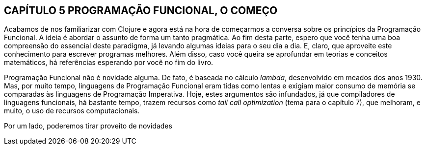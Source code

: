 == CAPÍTULO 5 PROGRAMAÇÃO FUNCIONAL, O COMEÇO

Acabamos de nos familiarizar com Clojure e agora está na hora
de  começarmos  a  conversa  sobre  os  princípios  da  Programação
Funcional.  A  ideia  é  abordar  o  assunto  de  forma  um  tanto
pragmática.  Ao  fim  desta  parte,  espero  que  você  tenha  uma  boa
compreensão  do  essencial  deste  paradigma,  já  levando  algumas
ideias  para  o  seu  dia  a  dia.  E,  claro,  que  aproveite  este
conhecimento para escrever programas melhores. Além disso, caso
você queira se aprofundar em teorias e conceitos matemáticos, há
referências esperando por você no fim do livro.

Programação  Funcional  não  é  novidade  alguma.  De  fato,  é
baseada  no  cálculo  _lambda_,  desenvolvido  em  meados  dos  anos
1930.  Mas,  por  muito  tempo,  linguagens  de  Programação
Funcional  eram  tidas  como  lentas  e  exigiam  maior  consumo  de
memória  se  comparadas  às  linguagens  de  Programação
Imperativa.  Hoje,  estes  argumentos  são  infundados,  já  que
compiladores de linguagens funcionais, há bastante tempo, trazem
recursos como _tail call optimization_ (tema para o capítulo 7), que
melhoram, e muito, o uso de recursos computacionais.

Por  um  lado,  poderemos  tirar  proveito  de  novidades